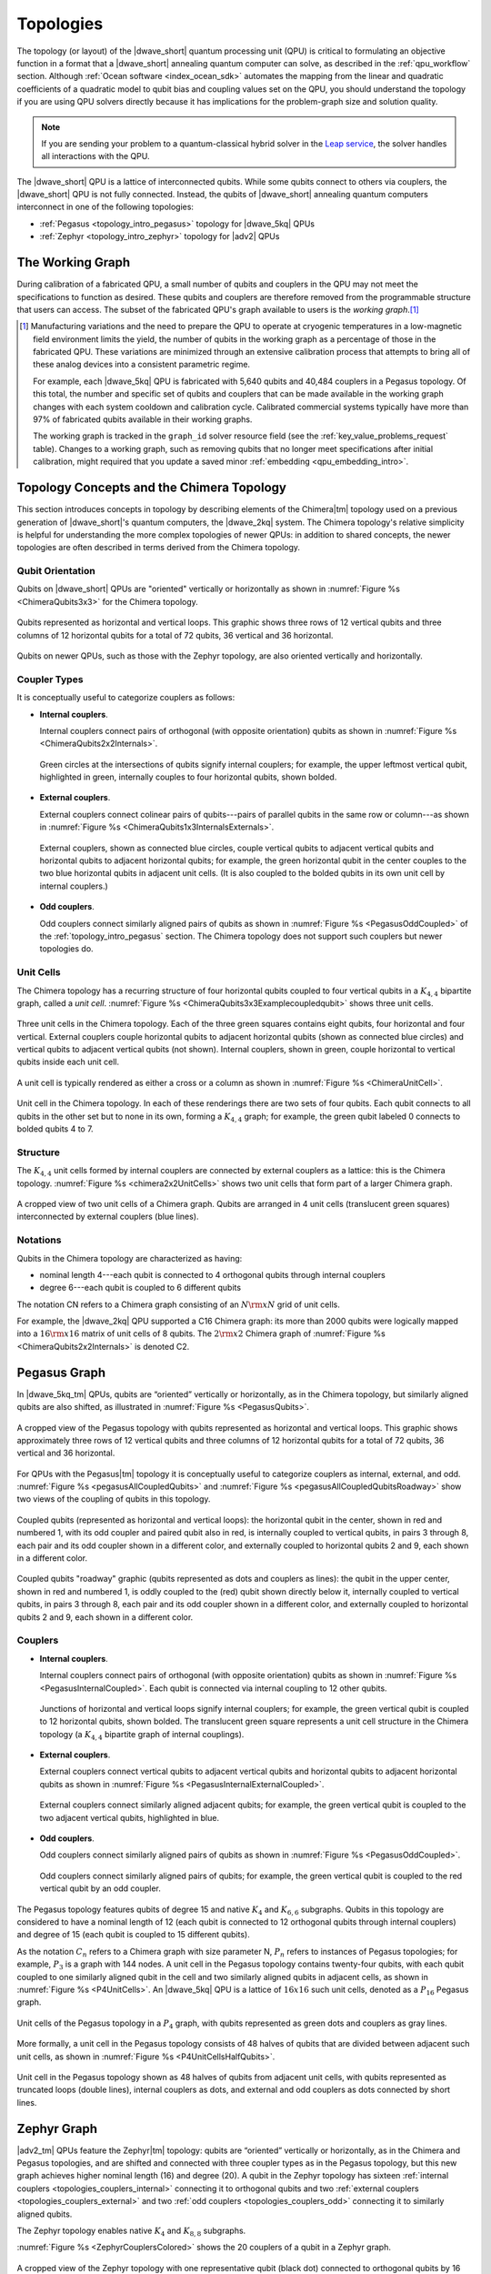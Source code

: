 .. _qpu_topologies:

==========
Topologies
==========

The topology (or layout) of the |dwave_short| quantum processing unit (QPU) is
critical to formulating an objective function in a format that a |dwave_short|
annealing quantum computer can solve, as described in the :ref:`qpu_workflow`
section. Although :ref:`Ocean software <index_ocean_sdk>` automates the mapping
from the linear and quadratic coefficients of a quadratic model to qubit bias
and coupling values set on the QPU, you should understand the topology if you
are using QPU solvers directly because it has implications for the problem-graph
size and solution quality.

.. note:: If you are sending your problem to a
    quantum-classical hybrid solver in the
    `Leap service <https://cloud.dwavesys.com/leap/>`_, the solver handles all
    interactions with the QPU.

The |dwave_short| QPU is a lattice of interconnected qubits.
While some qubits connect to others via couplers, the |dwave_short| QPU is not
fully connected. Instead, the qubits of |dwave_short| annealing quantum
computers interconnect in one of the following topologies:

*   :ref:`Pegasus <topology_intro_pegasus>` topology for |dwave_5kq| QPUs
*   :ref:`Zephyr <topology_intro_zephyr>` topology for |adv2| QPUs

.. _topologies_working_graph:

The Working Graph
=================

During calibration of a fabricated QPU, a small number of qubits and couplers in
the QPU may not meet the specifications to function as desired. These qubits and
couplers are therefore removed from the programmable structure that users can
access. The subset of the fabricated QPU's graph available to users is the
*working graph*.\ [#]_

.. [#]
    Manufacturing variations and the need to prepare the QPU to operate at
    cryogenic temperatures in a low-magnetic field environment limits the yield,
    the number of qubits in the working graph as a percentage of those in the
    fabricated QPU. These variations are minimized through an extensive
    calibration process that attempts to bring all of these analog devices into
    a consistent parametric regime.

    For example, each |dwave_5kq| QPU is fabricated with 5,640 qubits and 40,484
    couplers in a Pegasus topology. Of this total, the number and specific set
    of qubits and couplers that can be made available in the working graph
    changes with each system cooldown and calibration cycle. Calibrated
    commercial systems typically have more than 97% of fabricated qubits
    available in their working graphs.

    The working graph is tracked in the ``graph_id`` solver resource field (see
    the :ref:`key_value_problems_request` table). Changes to a working graph,
    such as removing qubits that no longer meet specifications after initial
    calibration, might required that you update a saved minor
    :ref:`embedding <qpu_embedding_intro>`.

.. _topology_intro_chimera:

Topology Concepts and the Chimera Topology
==========================================

This section introduces concepts in topology by describing elements of the
Chimera\ |tm| topology used on a previous generation of |dwave_short|'s quantum
computers, the |dwave_2kq| system. The Chimera topology's relative simplicity
is helpful for understanding the more complex topologies of newer QPUs: in
addition to shared concepts, the newer topologies are often described in terms
derived from the Chimera topology.

Qubit Orientation
-----------------

Qubits on |dwave_short| QPUs are "oriented" vertically or horizontally as shown
in :numref:`Figure %s <ChimeraQubits3x3>` for the Chimera topology.

.. figure:: ../_images/Chimera_qubits_3x3.*
    :align: center
    :name: ChimeraQubits3x3
    :alt: Qubits in the Chimera topology.
    :height: 200 pt
    :width: 200 pt

    Qubits represented as horizontal and vertical loops. This graphic shows
    three rows of 12 vertical qubits and three columns of 12 horizontal qubits
    for a total of 72 qubits, 36 vertical and 36 horizontal.

Qubits on newer QPUs, such as those with the Zephyr topology, are also oriented
vertically and horizontally.

Coupler Types
-------------

It is conceptually useful to categorize couplers as follows:

.. _topologies_couplers_internal:

-   **Internal couplers**.

    Internal couplers connect pairs of orthogonal (with opposite orientation)
    qubits as shown in :numref:`Figure %s <ChimeraQubits2x2Internals>`.

    .. figure:: ../_images/Chimera_qubits_2x2_internals.*
        :align: center
        :name: ChimeraQubits2x2Internals
        :height: 200 pt
        :width: 200 pt
        :alt: Internal couplings in the Chimera topology.

        Green circles at the intersections of qubits signify internal couplers;
        for example, the upper leftmost vertical qubit, highlighted in green,
        internally couples to four horizontal qubits, shown bolded.

.. _topologies_couplers_external:

-   **External couplers**.

    External couplers connect colinear pairs of qubits---pairs of parallel
    qubits in the same row or column---as shown in
    :numref:`Figure %s <ChimeraQubits1x3InternalsExternals>`.

    .. figure:: ../_images/Chimera_qubits_1x3_internals_externals.*
        :align: center
        :name: ChimeraQubits1x3InternalsExternals
        :height: 170 pt
        :width: 425 pt
        :scale: 70%
        :alt: Internal and external couplings in the Chimera topology.

        External couplers, shown as connected blue circles, couple vertical
        qubits to adjacent vertical qubits and horizontal qubits to adjacent
        horizontal qubits; for example, the green horizontal qubit in the center
        couples to the two blue horizontal qubits in adjacent unit cells. (It is
        also coupled to the bolded qubits in its own unit cell by internal
        couplers.)

-   **Odd couplers**.

    Odd couplers connect similarly aligned pairs of qubits as shown in
    :numref:`Figure %s <PegasusOddCoupled>` of the :ref:`topology_intro_pegasus`
    section. The Chimera topology does not support such couplers but newer
    topologies do.

Unit Cells
----------

The Chimera topology has a recurring structure of four horizontal qubits coupled
to four vertical qubits in a :math:`K_{4,4}` bipartite graph, called a
*unit cell*. :numref:`Figure %s <ChimeraQubits3x3Examplecoupledqubit>` shows
three unit cells.

.. figure:: ../_images/Chimera_qubits_3x3_examplecoupledqubit.*
    :align: center
    :name: ChimeraQubits3x3Examplecoupledqubit
    :height: 170 pt
    :width: 425 pt
    :scale: 100%
    :alt: Internal and external couplings in the Chimera topology.

    Three unit cells in the Chimera topology. Each of the three green squares
    contains eight qubits, four horizontal and four vertical. External couplers
    couple horizontal qubits to adjacent horizontal qubits (shown as connected
    blue circles) and vertical qubits to adjacent vertical qubits (not shown).
    Internal couplers, shown in green, couple horizontal to vertical qubits
    inside each unit cell.

A unit cell is typically rendered as either a cross or a column as shown in
:numref:`Figure %s <ChimeraUnitCell>`.

.. figure:: ../_images/ChimeraUnitCell.*
    :align: center
    :name: ChimeraUnitCell
    :height: 180 pt
    :width: 310 pt
    :alt: Unit cell in the Chimera topology.

    Unit cell in the Chimera topology. In each of these renderings there are two
    sets of four qubits. Each qubit connects to all qubits in the other set but
    to none in its own, forming a :math:`K_{4,4}` graph; for example, the green
    qubit labeled 0 connects to bolded qubits 4 to 7.

Structure
---------

The :math:`K_{4,4}` unit cells formed by internal couplers are connected by
external couplers as a lattice: this is the Chimera topology.
:numref:`Figure %s <chimera2x2UnitCells>` shows two unit cells that form part
of a larger Chimera graph.

.. figure:: ../_images/Chimera_2x2_unit_cells.*
    :name: chimera2x2UnitCells
    :height: 230 pt
    :width: 200 pt
    :align: center
    :alt: Chimera graph. Qubits are arranged in unit cells that form bipartite
        connections.

    A cropped view of two unit cells of a Chimera graph. Qubits are arranged in
    4 unit cells (translucent green squares) interconnected by external couplers
    (blue lines).

Notations
---------

Qubits in the Chimera topology are characterized as having:

*   nominal length 4---each qubit is connected to 4 orthogonal qubits through
    internal couplers
*   degree 6---each qubit is coupled to 6 different qubits

The notation CN refers to a Chimera graph consisting of an :math:`N{\rm x}N`
grid of unit cells.

For example, the |dwave_2kq| QPU supported a C16 Chimera graph: its more than
2000 qubits were logically mapped into a :math:`16 {\rm x} 16` matrix of unit
cells of 8 qubits. The :math:`2 {\rm x} 2` Chimera graph of
:numref:`Figure %s <ChimeraQubits2x2Internals>` is denoted C2.

.. _topology_intro_pegasus:

Pegasus Graph
=============

In |dwave_5kq_tm| QPUs, qubits are “oriented” vertically or horizontally, as in
the Chimera topology, but similarly aligned qubits are also shifted, as
illustrated in :numref:`Figure %s <PegasusQubits>`.

.. figure:: ../_images/pegasus_qubits.*
    :name: PegasusQubits
    :height: 400 pt
    :width: 400 pt
    :align: center
    :alt: Qubits in the Pegasus topology.

    A cropped view of the Pegasus topology with qubits represented as horizontal
    and vertical loops. This graphic shows approximately three rows of 12
    vertical qubits and three columns of 12 horizontal qubits for a total of 72
    qubits, 36 vertical and 36 horizontal.

For QPUs with the Pegasus\ |tm| topology it is conceptually useful to categorize
couplers as internal, external, and odd.
:numref:`Figure %s <pegasusAllCoupledQubits>` and
:numref:`Figure %s <pegasusAllCoupledQubitsRoadway>` show two views of the
coupling of qubits in this topology.

.. figure:: ../_images/pegasus_all_coupled_qubits.png
    :align: center
    :name: pegasusAllCoupledQubits
    :scale: 100 %
    :alt: Qubits in the Pegasus topology

    Coupled qubits (represented as horizontal and vertical loops): the
    horizontal qubit in the center, shown in red and numbered 1, with its odd
    coupler and paired qubit also in red, is internally coupled to vertical
    qubits, in pairs 3 through 8, each pair and its odd coupler shown in a
    different color, and externally coupled to horizontal qubits 2 and 9, each
    shown in a different color.

.. figure:: ../_images/pegasus_all_coupled_qubits_roadway.*
    :align: center
    :name: pegasusAllCoupledQubitsRoadway
    :height: 240 pt
    :width: 480 pt
    :alt: Roadway graphic of the Pegasus topology

    Coupled qubits "roadway" graphic (qubits represented as dots and couplers as
    lines): the qubit in the upper center, shown in red and numbered 1, is oddly
    coupled to the (red) qubit shown directly below it, internally coupled to
    vertical qubits, in pairs 3 through 8, each pair and its odd coupler shown
    in a different color, and externally coupled to horizontal qubits 2 and 9,
    each shown in a different color.

Couplers
--------

-   **Internal couplers**.

    Internal couplers connect pairs of orthogonal (with opposite orientation)
    qubits as shown in :numref:`Figure %s <PegasusInternalCoupled>`. Each qubit
    is connected via internal coupling to 12 other qubits.

    .. figure:: ../_images/Pegasus_internal_coupled.*
        :align: center
        :name: PegasusInternalCoupled
        :height: 300 pt
        :width: 300 pt
        :alt: Internal couplings in the Pegasus topology.

        Junctions of horizontal and vertical loops signify internal couplers;
        for example, the green vertical qubit is coupled to 12 horizontal
        qubits, shown bolded. The translucent green square represents a unit
        cell structure in the Chimera topology (a :math:`K_{4,4}` bipartite
        graph of internal couplings).

-   **External couplers**.

    External couplers connect vertical qubits to adjacent vertical qubits and
    horizontal qubits to adjacent horizontal qubits as shown in
    :numref:`Figure %s <PegasusInternalExternalCoupled>`.

    .. figure:: ../_images/Pegasus_internal_external_coupled.*
        :align: center
        :name: PegasusInternalExternalCoupled
        :height: 300 pt
        :width: 300 pt
        :alt: Internal and external couplings in the Pegasus topology.

        External couplers connect similarly aligned adjacent qubits; for
        example, the green vertical qubit is coupled to the two adjacent
        vertical qubits, highlighted in blue.

.. _topologies_couplers_odd:

-   **Odd couplers**.

    Odd couplers connect similarly aligned pairs of qubits as shown in
    :numref:`Figure %s <PegasusOddCoupled>`.

    .. figure:: ../_images/Pegasus_odd_coupled.*
        :align: center
        :name: PegasusOddCoupled
        :height: 300 pt
        :width: 300 pt
        :alt: Odd couplings in the Pegasus topology.

        Odd couplers connect similarly aligned pairs of qubits; for example, the
        green vertical qubit is coupled to the red vertical qubit by an odd
        coupler.

The Pegasus topology features qubits of degree 15 and native :math:`K_4` and
:math:`K_{6,6}` subgraphs. Qubits in this topology are considered to have a
nominal length of 12 (each qubit is connected to 12 orthogonal qubits through
internal couplers) and degree of 15 (each qubit is coupled to 15 different
qubits).

As the notation :math:`C_n` refers to a Chimera graph with size parameter N,
:math:`P_n` refers to instances of Pegasus topologies; for example, :math:`P_3`
is a graph with 144 nodes. A unit cell in the Pegasus topology contains
twenty-four qubits, with each qubit coupled to one similarly aligned qubit in
the cell and two similarly aligned qubits in adjacent cells, as shown in
:numref:`Figure %s <P4UnitCells>`. An |dwave_5kq| QPU is a lattice of
:math:`16x16` such unit cells, denoted as a :math:`P_{16}` Pegasus graph.

.. figure:: ../_images/p4_unitcells.*
    :align: center
    :name: P4UnitCells
    :height: 300 pt
    :width: 300 pt
    :alt: Unit cells in the Pegasus topology.

    Unit cells of the Pegasus topology in a :math:`P_4` graph, with qubits
    represented as green dots and couplers as gray lines.

More formally, a unit cell in the Pegasus topology consists of 48 halves of
qubits that are divided between adjacent such unit cells, as shown in
:numref:`Figure %s <P4UnitCellsHalfQubits>`.

.. figure:: ../_images/p4_unitcell_halfqubits.*
    :align: center
    :name: P4UnitCellsHalfQubits
    :height: 200 pt
    :width: 200 pt
    :alt: Unit cell in the Pegasus topology.

    Unit cell in the Pegasus topology shown as 48 halves of qubits from adjacent
    unit cells, with qubits represented as truncated loops (double lines),
    internal couplers as dots, and external and odd couplers as dots connected
    by short lines.

.. _topology_intro_zephyr:

Zephyr Graph
============

|adv2_tm| QPUs feature the Zephyr\ |tm| topology: qubits are “oriented”
vertically or horizontally, as in the Chimera and Pegasus topologies, and are
shifted and connected with three coupler types as in the Pegasus topology, but
this new graph achieves higher nominal length (16) and degree (20). A qubit in
the Zephyr topology has sixteen
:ref:`internal couplers <topologies_couplers_internal>` connecting it to
orthogonal qubits and two
:ref:`external couplers <topologies_couplers_external>` and two
:ref:`odd couplers <topologies_couplers_odd>` connecting it to similarly
aligned qubits.

The Zephyr topology enables native :math:`K_4` and :math:`K_{8,8}` subgraphs.

:numref:`Figure %s <ZephyrCouplersColored>` shows the 20 couplers of a qubit in
a Zephyr graph.

.. figure:: ../_images/zephyr_couplers_colored.*
    :name: ZephyrCouplersColored
    :height: 600 pt
    :width: 600 pt
    :align: center
    :alt: Couplers in the Zephyr topology.

    A cropped view of the Zephyr topology with one representative qubit (black
    dot) connected to orthogonal qubits by 16 internal couplers (green lines)
    and to similarly aligned qubits by two external couplers (blue lines) and
    two odd couplers (red lines).

As the notations :math:`C_n` and :math:`P_n` refer to Chimera and Pegasus graphs
with size parameter N, :math:`Z_n` refers to instances of Zephyr topologies;
specifically, :math:`Z_n` is a :math:`(2n+1) \times (2n+1)` grid of unit cells.
For example, :math:`Z_3` is a graph with 336 nodes.

As shown in :numref:`Figure %s <ZephyrUnitCellsHalfQubits>`, a unit cell in the
Zephyr topology contains two groups of eight half qubits, with each qubit in the
cell coupled either to four oppositely aligned qubits and one similarly aligned
qubit (four :math:`K_{4,4}` complete graphs with their internal and external
couplings) or to eight oppositely aligned qubits and one similarly aligned qubit
(a :math:`K_{8,8}` complete graph with its internal and odd couplings).

.. figure:: ../_images/zephyr_unitcell_halfqubits.*
    :align: center
    :name: ZephyrUnitCellsHalfQubits
    :height: 500 pt
    :width: 500 pt
    :alt: Unit cell in the Zephyr topology.

    Unit cells in the Zephyr topology: for the center unit cell, one group of
    eight half qubits are shown in orange, another in blue.

:numref:`Figure %s <ZephyrUnitcell>` shows a :math:`Z_1` :math:`3X3` grid of
unit cells in the Zephyr topology.

.. figure:: ../_images/zephyr_unitcell.*
    :name: ZephyrUnitcell
    :height: 600 pt
    :width: 600 pt
    :align: center
    :alt: Unit cell in the Zephyr topology.

    A visualization of the :math:`Z_1` :math:`3X3` grid of unit cells in the
    Zephyr topology: qubits are represented as black dots, solid lines represent
    couplers that belong to one unit cell, while dashed lines represent couplers
    that belong to other unit cells. Internal couplers are green, external
    couplers are blue, and odd coupler are red.

Ocean Software's Graph Tools
============================

Ocean software provides for all supported topologies the following graph tools:

*   :ref:`graph generation <dnx_generators>` creates graphs for the
    supported topologies of various sizes.
*   :ref:`drawing <drawing>` visualizes the graphs you create.
*   :ref:`dnx_coordinates_conversion` helps translate coordinates of the
    supported graphs.

Further Information: Technical Reports
======================================

You can learn more about these topologies and their implications in the
following technical reports:

*   Pegasus topology:
    `14-1026 Next-Generation Topology of D-Wave Quantum Processors <https://www.dwavesys.com/media/jwwj5z3z/14-1026a-c_next-generation-topology-of-dw-quantum-processors.pdf>`_
*   Zephyr topology:
    `14-1056 Zephyr Topology of D-Wave Quantum Processors <https://www.dwavesys.com/media/2uznec4s/14-1056a-a_zephyr_topology_of_d-wave_quantum_processors.pdf>`_
